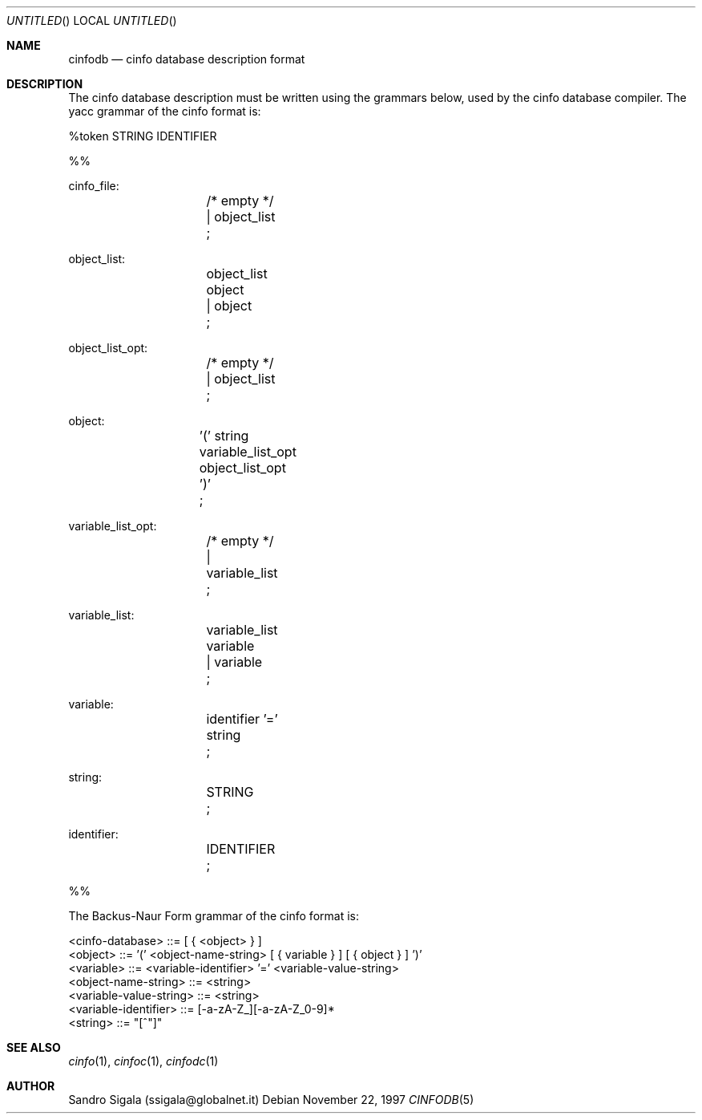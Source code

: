 .\" $Id: cinfodb.5,v 1.6 1997/11/22 18:38:41 sandro Exp $
.Dd November 22, 1997
.Os
.Dt CINFODB 5
.Sh NAME
.Nm cinfodb
.Nd cinfo database description format
.Sh DESCRIPTION
The cinfo database description must be written using the grammars below,
used by the
.B cinfoc
cinfo database compiler.
.SH GRAMMAR
The yacc grammar of the cinfo format is:
.Bd -literal
%token STRING IDENTIFIER

%%

cinfo_file:
		/* empty */
		| object_list
		;

object_list:
		object_list object
		| object
		;

object_list_opt:
		/* empty */
		| object_list
		;

object:
		'(' string variable_list_opt object_list_opt ')'
		;

variable_list_opt:
		/* empty */
		| variable_list
		;

variable_list:
		variable_list variable
		| variable
		;

variable:
		identifier '=' string
		;

string:
		STRING	
		;

identifier:
		IDENTIFIER
		;

%%
.Ed

The Backus-Naur Form grammar of the cinfo format is:
.Bd -literal
<cinfo-database> ::= [ { <object> } ]
<object> ::= '(' <object-name-string> [ { variable } ] [ { object } ] ')'
<variable> ::= <variable-identifier> '=' <variable-value-string>
<object-name-string> ::= <string>
<variable-value-string> ::= <string>
<variable-identifier> ::= [-a-zA-Z_][-a-zA-Z_0-9]*
<string> ::= "[^"]"
.Ed
.Sh SEE ALSO
.Xr cinfo 1 ,
.Xr cinfoc 1 ,
.Xr cinfodc 1
.Sh AUTHOR
Sandro Sigala (ssigala@globalnet.it)
